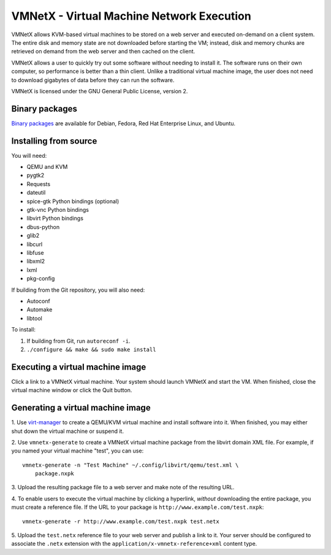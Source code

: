 VMNetX - Virtual Machine Network Execution
==========================================

VMNetX allows KVM-based virtual machines to be stored on a web server
and executed on-demand on a client system.  The entire disk and memory
state are not downloaded before starting the VM; instead, disk and
memory chunks are retrieved on demand from the web server and then
cached on the client.

VMNetX allows a user to quickly try out some software without needing
to install it.  The software runs on their own computer, so performance
is better than a thin client.  Unlike a traditional virtual machine
image, the user does not need to download gigabytes of data before they
can run the software.

VMNetX is licensed under the GNU General Public License, version 2.

Binary packages
---------------

`Binary packages`_ are available for Debian, Fedora, Red Hat Enterprise
Linux, and Ubuntu.

.. _`Binary packages`: https://olivearchive.org/docs/vmnetx/install/

Installing from source
----------------------

You will need:

* QEMU and KVM
* pygtk2
* Requests
* dateutil
* spice-gtk Python bindings (optional)
* gtk-vnc Python bindings
* libvirt Python bindings
* dbus-python
* glib2
* libcurl
* libfuse
* libxml2
* lxml
* pkg-config

If building from the Git repository, you will also need:

* Autoconf
* Automake
* libtool

To install:

1. If building from Git, run ``autoreconf -i``.
2. ``./configure && make && sudo make install``

Executing a virtual machine image
---------------------------------

Click a link to a VMNetX virtual machine.  Your system should launch
VMNetX and start the VM.  When finished, close the virtual machine
window or click the Quit button.

Generating a virtual machine image
----------------------------------

1. Use virt-manager_ to create a QEMU/KVM virtual machine and install
software into it.  When finished, you may either shut down the virtual
machine or suspend it.

2. Use ``vmnetx-generate`` to create a VMNetX virtual machine package
from the libvirt domain XML file.  For example, if you named your
virtual machine "test", you can use::

    vmnetx-generate -n "Test Machine" ~/.config/libvirt/qemu/test.xml \
        package.nxpk

3. Upload the resulting package file to a web server and make note of
the resulting URL.

4. To enable users to execute the virtual machine by clicking a hyperlink,
*without* downloading the entire package, you must create a reference file.
If the URL to your package is ``http://www.example.com/test.nxpk``::

    vmnetx-generate -r http://www.example.com/test.nxpk test.netx

5.  Upload the ``test.netx`` reference file to your web server and publish
a link to it.  Your server should be configured to associate the ``.netx``
extension with the ``application/x-vmnetx-reference+xml`` content type.

.. _virt-manager: http://virt-manager.org/
